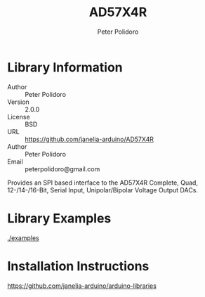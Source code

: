 #+TITLE: AD57X4R
#+AUTHOR: Peter Polidoro
#+EMAIL: peterpolidoro@gmail.com

* Library Information
  - Author :: Peter Polidoro
  - Version :: 2.0.0
  - License :: BSD
  - URL :: https://github.com/janelia-arduino/AD57X4R
  - Author :: Peter Polidoro
  - Email :: peterpolidoro@gmail.com

  Provides an SPI based interface to the AD57X4R Complete, Quad,
  12-/14-/16-Bit, Serial Input, Unipolar/Bipolar Voltage Output DACs.

* Library Examples

  [[./examples]]

* Installation Instructions

  [[https://github.com/janelia-arduino/arduino-libraries]]
